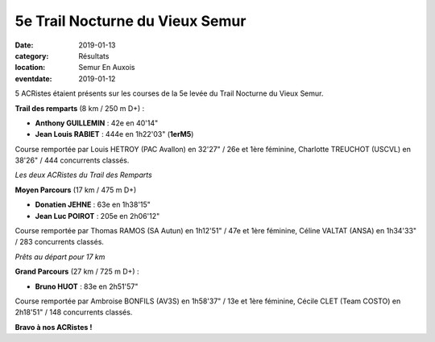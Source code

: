 5e Trail Nocturne du Vieux Semur
================================

:date: 2019-01-13
:category: Résultats
:location: Semur En Auxois
:eventdate: 2019-01-12

5 ACRistes étaient présents sur les courses de la 5e levée du Trail Nocturne du Vieux Semur.

**Trail des remparts** (8 km / 250 m D+) :

- **Anthony GUILLEMIN** : 42e en 40'14"
- **Jean Louis RABIET** : 444e en 1h22'03" (**1erM5**)

Course remportée par Louis HETROY (PAC Avallon) en 32'27" / 26e et 1ère féminine, Charlotte TREUCHOT (USCVL) en 38'26" / 444 concurrents classés.

.. image:: http://assets.acr-dijon.org/trailsemur19.jpg

*Les deux ACRistes du Trail des Remparts*

**Moyen Parcours** (17 km / 475 m D+)

- **Donatien JEHNE** : 63e en 1h38'15"
- **Jean Luc POIROT** : 205e en 2h06'12"

Course remportée par Thomas RAMOS (SA Autun) en 1h12'51" / 47e et 1ère féminine, Céline VALTAT (ANSA) en 1h34'33" / 283 concurrents classés.

.. image:: http://assets.acr-dijon.org/trailsemur192.jpg

*Prêts au départ pour 17 km*

**Grand Parcours** (27 km / 725 m D+) :

- **Bruno HUOT** : 83e en 2h51'57"

Course remportée par Ambroise BONFILS (AV3S) en 1h58'37" / 13e et 1ère féminine, Cécile CLET (Team COSTO) en 2h18'51" / 148 concurrents classés.

**Bravo à nos ACRistes !**
